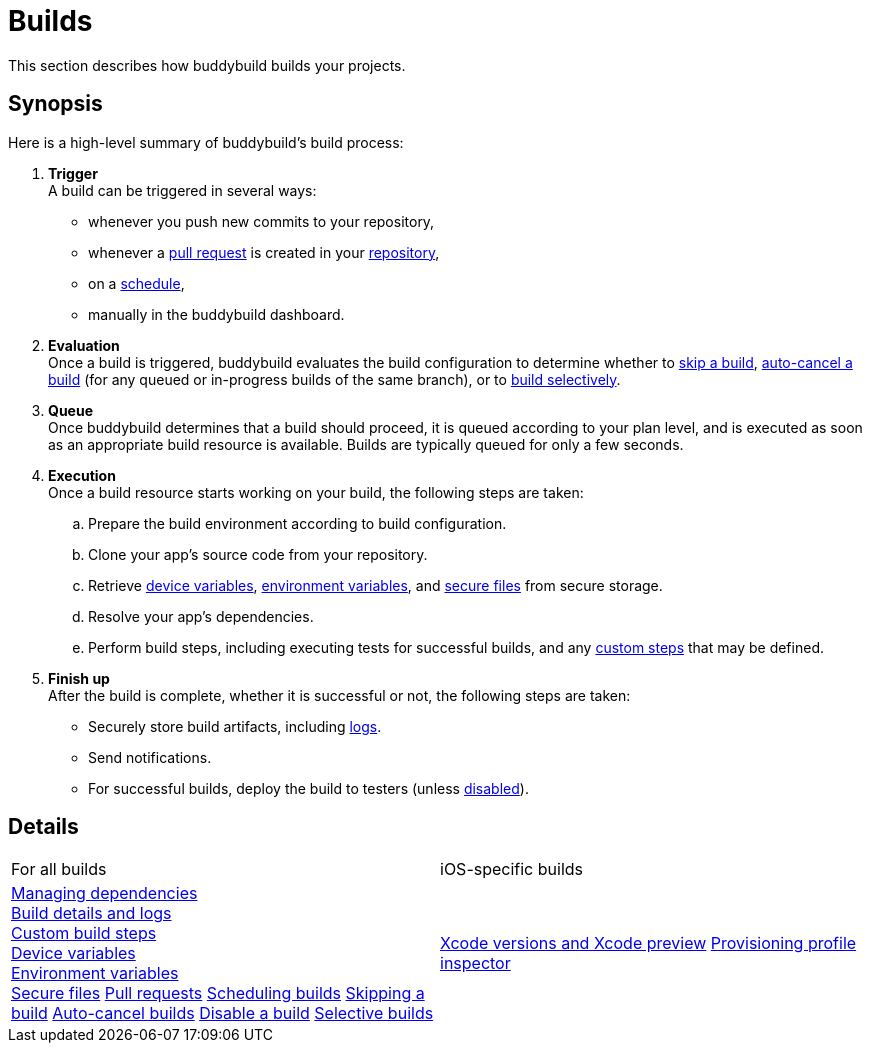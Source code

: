 = Builds

This section describes how buddybuild builds your projects.

== Synopsis

Here is a high-level summary of buddybuild's build process:

. **Trigger** +
  A build can be triggered in several ways:
+
--
- whenever you push new commits to your repository,

- whenever a link:pull_requests.adoc[pull request] is created in your
  link:../repository/README.adoc[repository],

- on a link:schedule_builds.adoc[schedule],

- manually in the buddybuild dashboard.
--

. **Evaluation** +
  Once a build is triggered, buddybuild evaluates the build
  configuration to determine whether to link:skip_a_build.adoc[skip a
  build], link:auto-cancel_builds.adoc[auto-cancel a build] (for any
  queued or in-progress builds of the same branch), or to
  link:selective_builds.adoc[build selectively].

. **Queue** +
  Once buddybuild determines that a build should proceed, it is queued
  according to your plan level, and is executed as soon as an
  appropriate build resource is available. Builds are typically queued
  for only a few seconds.

. **Execution** +
  Once a build resource starts working on your build, the following
  steps are taken:
+
--
[loweralpha]
. Prepare the build environment according to build configuration.

. Clone your app's source code from your repository.

. Retrieve link:device_variables_1.adoc[device variables],
  link:environment_variables.adoc[environment variables], and
  link:secure_files.adoc[secure files] from secure storage.

. Resolve your app's dependencies.

. Perform build steps, including executing tests for successful builds,
  and any link:custom_build_steps.adoc[custom steps] that may be
  defined.
--

. **Finish up** +
  After the build is complete, whether it is successful or not, the
  following steps are taken:
+
--
- Securely store build artifacts, including link:build_logs.adoc[logs].

- Send notifications.

- For successful builds, deploy the build to testers (unless
  link:disable_a_build.adoc[disabled]).
--

== Details

[cols="1a,1a",options="headers"]
|===
| For all builds
| iOS-specific builds

| link:dependencies/README.adoc[Managing dependencies] +
  link:build_logs.adoc[Build details and logs] +
  link:custom_build_steps.adoc[Custom build steps] +
  link:device_variables_1.adoc[Device variables] +
  link:environment_variables.adoc[Environment variables] +
  link:secure_files.adoc[Secure files]
  link:pull_requests.adoc[Pull requests]
  link:schedule_builds.adoc[Scheduling builds]
  link:skip_a_build.adoc[Skipping a build]
  link:auto-cancel_builds.adoc[Auto-cancel builds]
  link:disable_a_build.adoc[Disable a build]
  link:selective_builds.adoc[Selective builds]

| link:xcode_versions.adoc[Xcode versions and Xcode preview]
  link:provisioning_profile_explorer.adoc[Provisioning profile
  inspector]
|===
